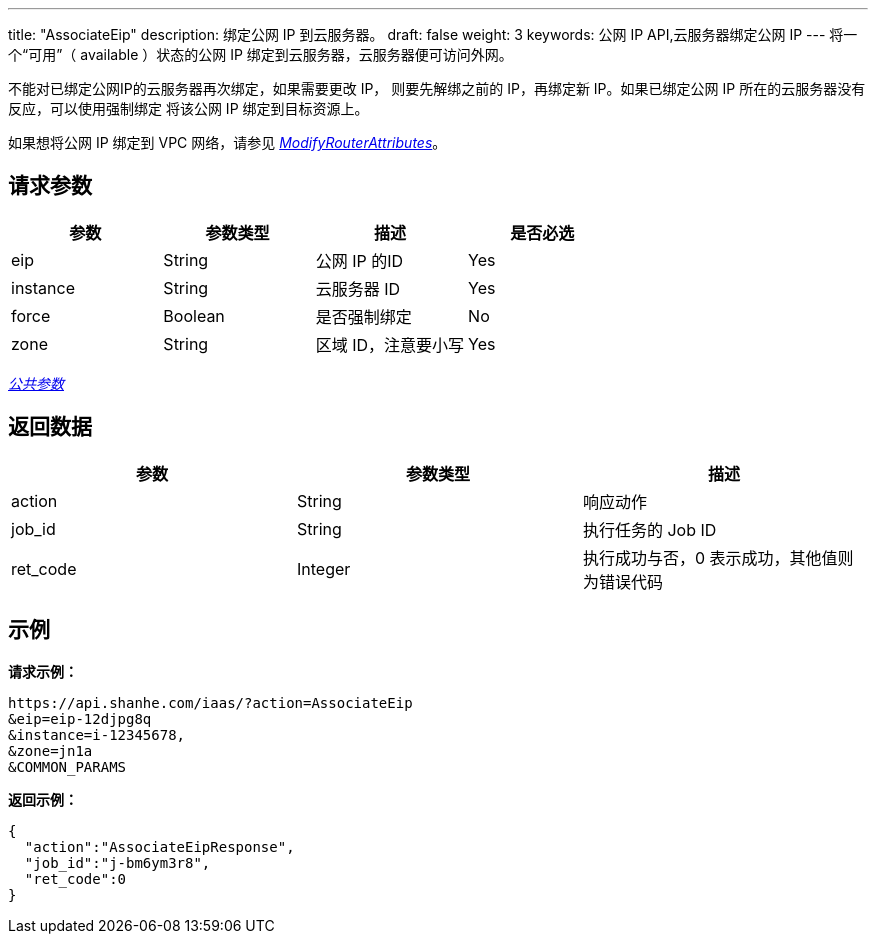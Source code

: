 ---
title: "AssociateEip"
description: 绑定公网 IP 到云服务器。
draft: false
weight: 3
keywords: 公网 IP API,云服务器绑定公网 IP
---
将一个“可用”（ available ）状态的公网 IP 绑定到云服务器，云服务器便可访问外网。

不能对已绑定公网IP的云服务器再次绑定，如果需要更改 IP， 则要先解绑之前的 IP，再绑定新  IP。如果已绑定公网 IP 所在的云服务器没有反应，可以使用强制绑定
将该公网 IP 绑定到目标资源上。

如果想将公网 IP 绑定到 VPC 网络，请参见 link:/user_guide/network/vpc/api/vpc_api/modify_router_attributes/[_ModifyRouterAttributes_]。

== 请求参数

|===
| 参数 | 参数类型 | 描述 | 是否必选

| eip
| String
| 公网 IP 的ID
| Yes

| instance
| String
| 云服务器 ID
| Yes

| force
| Boolean
| 是否强制绑定
| No

| zone
| String
| 区域 ID，注意要小写
| Yes
|===

link:../../get_api/parameters/[_公共参数_]

== 返回数据

|===
| 参数 | 参数类型 | 描述

| action
| String
| 响应动作

| job_id
| String
| 执行任务的 Job ID

| ret_code
| Integer
| 执行成功与否，0 表示成功，其他值则为错误代码
|===

== 示例

*请求示例：*
[source]
----
https://api.shanhe.com/iaas/?action=AssociateEip
&eip=eip-12djpg8q
&instance=i-12345678,
&zone=jn1a
&COMMON_PARAMS
----

*返回示例：*
[source,json]
----
{
  "action":"AssociateEipResponse",
  "job_id":"j-bm6ym3r8",
  "ret_code":0
}
----
